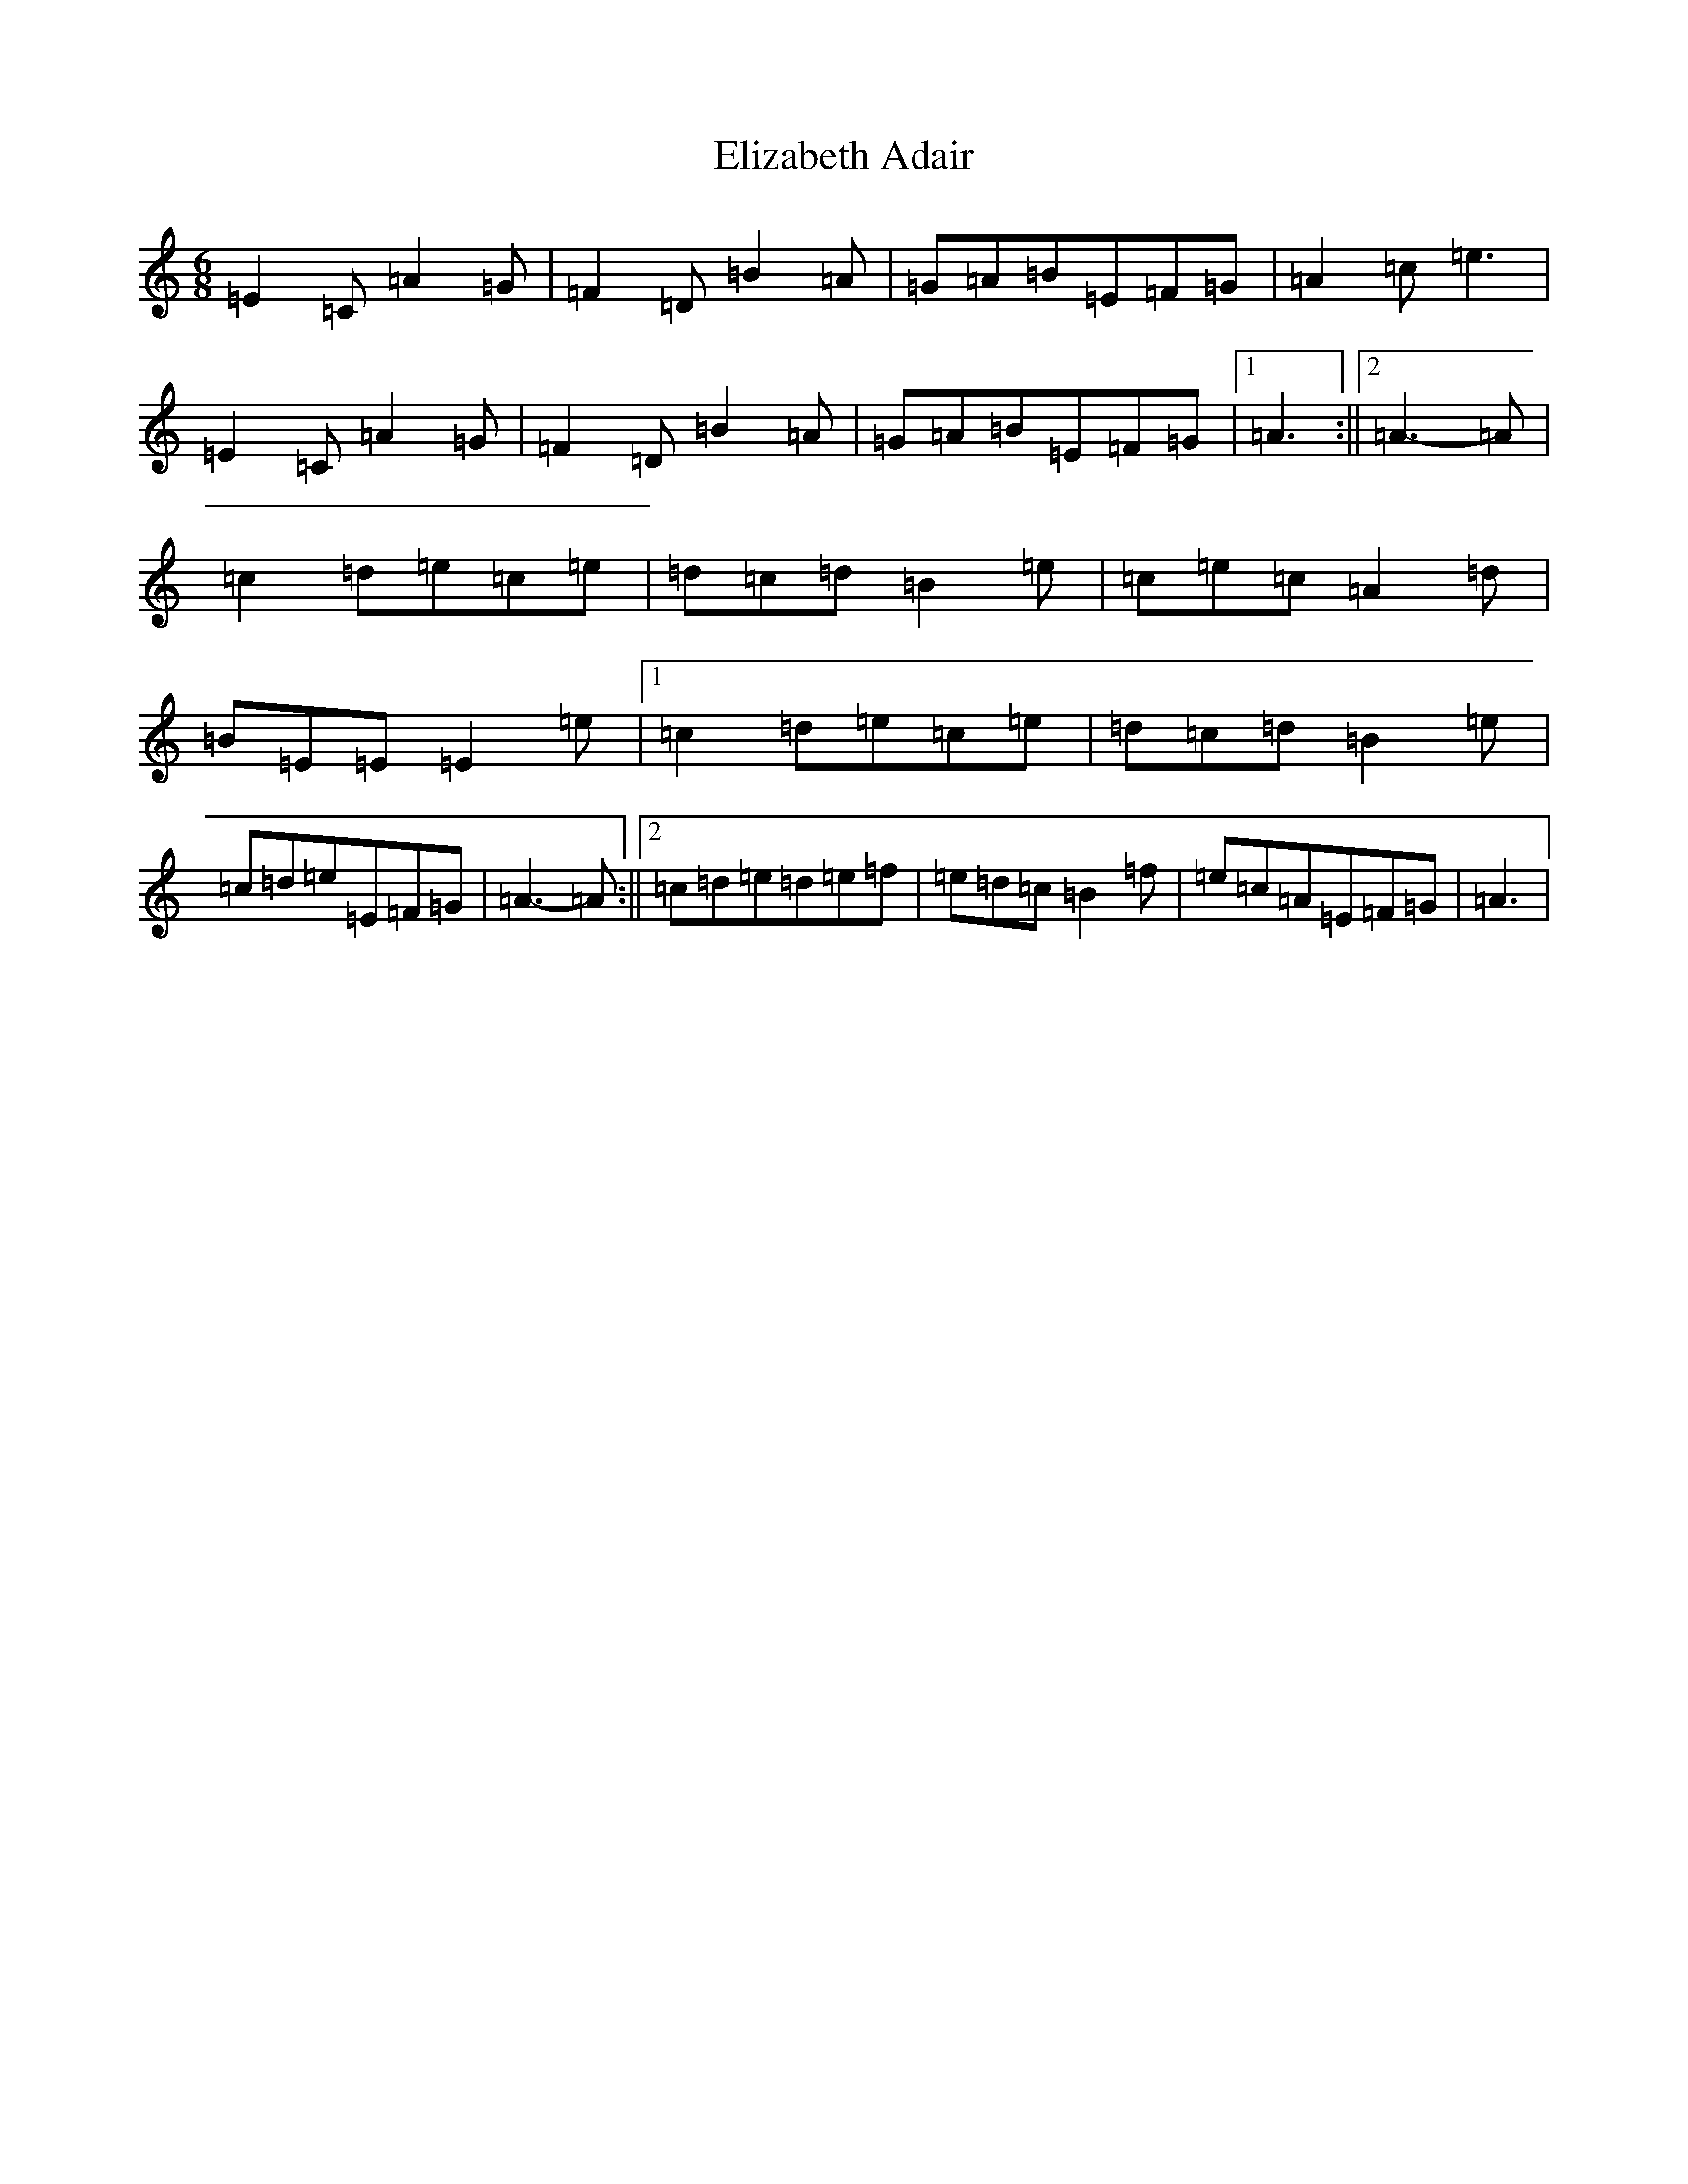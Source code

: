 X: 6095
T: Elizabeth Adair
S: https://thesession.org/tunes/6935#setting18520
Z: D Major
R: jig
M:6/8
L:1/8
K: C Major
=E2=C=A2=G|=F2=D=B2=A|=G=A=B=E=F=G|=A2=c=e3|=E2=C=A2=G|=F2=D=B2=A|=G=A=B=E=F=G|1=A3:||2=A3-=A|=c2=d=e=c=e|=d=c=d=B2=e|=c=e=c=A2=d|=B=E=E=E2=e|1=c2=d=e=c=e|=d=c=d=B2=e|=c=d=e=E=F=G|=A3-=A:||2=c=d=e=d=e=f|=e=d=c=B2=f|=e=c=A=E=F=G|=A3|